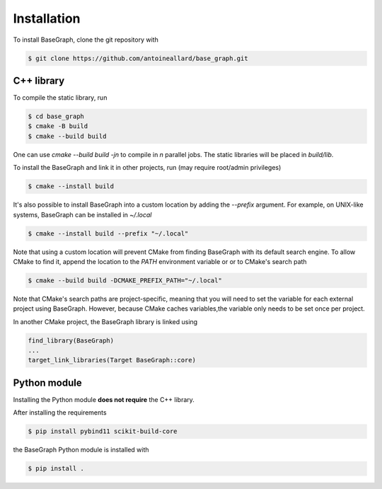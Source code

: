 Installation
============

To install BaseGraph, clone the git repository with

.. code-block:: console

   $ git clone https://github.com/antoineallard/base_graph.git


.. _cpp-install:

C++ library
-----------

To compile the static library, run

.. code-block:: console

    $ cd base_graph
    $ cmake -B build
    $ cmake --build build

One can use `cmake --build build -jn` to compile in `n` parallel jobs. The static libraries will be placed in `build/lib`.

To install the BaseGraph and link it in other projects, run (may require root/admin privileges)

.. code-block:: console

    $ cmake --install build

It's also possible to install BaseGraph into a custom location by adding the `--prefix` argument. For example, on UNIX-like systems, BaseGraph can be installed in `~/.local`

.. code-block:: console

    $ cmake --install build --prefix "~/.local"

Note that using a custom location will prevent CMake from finding BaseGraph with its default search engine. To allow CMake to find it, append the location to the `PATH` environment variable or or to CMake's search path

.. code-block:: console

    $ cmake --build build -DCMAKE_PREFIX_PATH="~/.local"

Note that CMake's search paths are project-specific, meaning that you will need to set the variable for each external project using BaseGraph. However, because CMake caches variables,the variable only needs to be set once per project.

In another CMake project, the BaseGraph library is linked using

.. code-block:: cmake

    find_library(BaseGraph)
    ...
    target_link_libraries(Target BaseGraph::core)

Python module
--------------

Installing the Python module **does not require** the C++ library.

After installing the requirements

.. code-block:: console

   $ pip install pybind11 scikit-build-core

the BaseGraph Python module is installed with

.. code-block:: console

   $ pip install .

